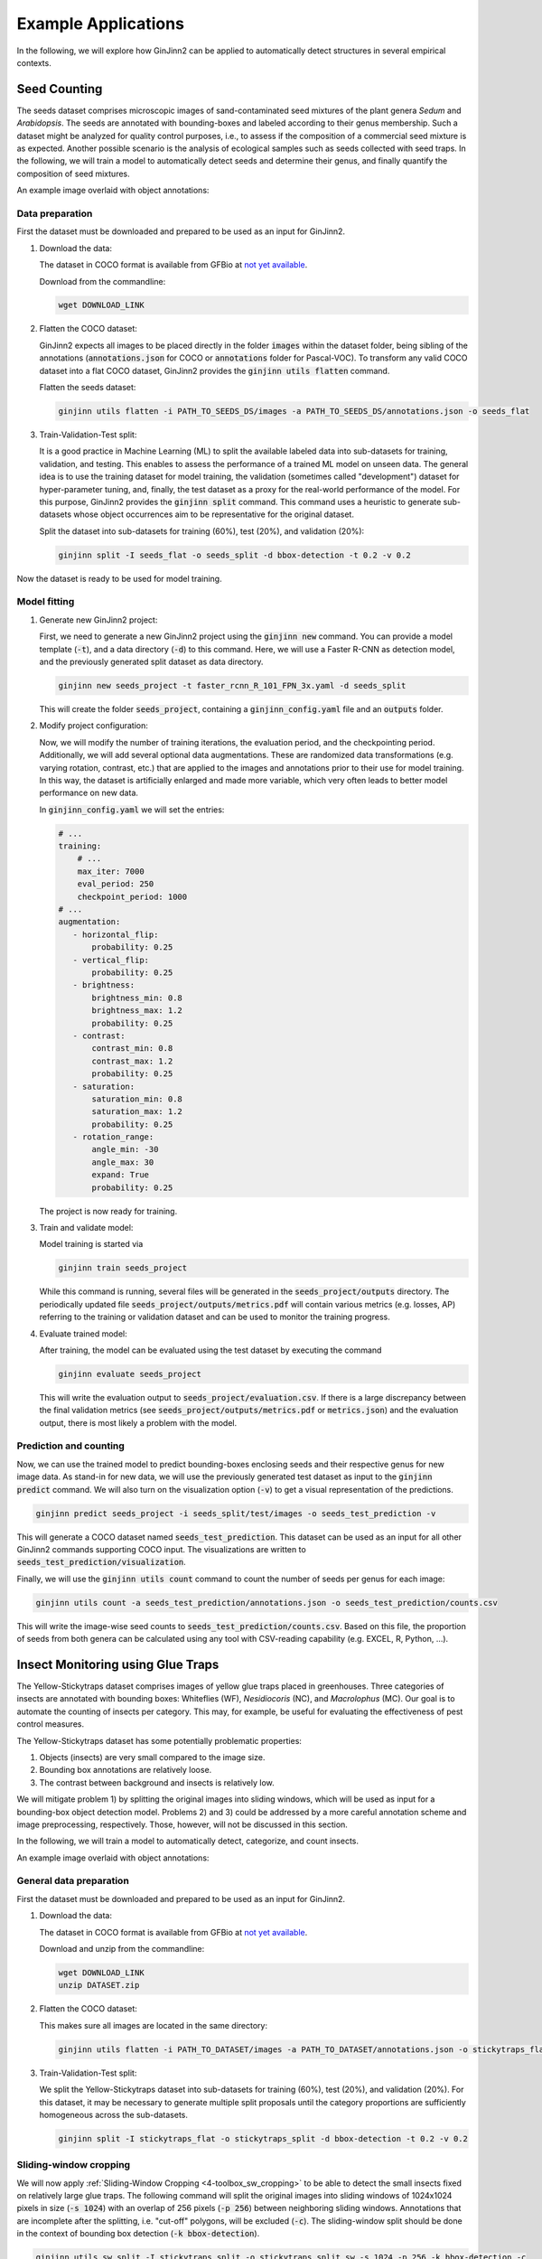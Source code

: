 .. _4-example_applications:

Example Applications
====================

In the following, we will explore how GinJinn2 can be applied to automatically detect structures in several empirical contexts.

Seed Counting
-------------

The seeds dataset comprises microscopic images of sand-contaminated seed mixtures of the plant genera *Sedum* and *Arabidopsis*.
The seeds are annotated with bounding-boxes and labeled according to their genus membership.
Such a dataset might be analyzed for quality control purposes, i.e., to assess if the composition of a commercial seed mixture is as expected.
Another possible scenario is the analysis of ecological samples such as seeds collected with seed traps.
In the following, we will train a model to automatically detect seeds and determine their genus, and finally quantify the composition of seed mixtures.

An example image overlaid with object annotations:

.. image:: images/seeds_ann_0.jpg
    :alt: Seed image with bounding-box annotations.


Data preparation
^^^^^^^^^^^^^^^^

First the dataset must be downloaded and prepared to be used as an input for GinJinn2.

1. Download the data:
   
   The dataset in COCO format is available from GFBio at `not yet available <#>`_.
   
   Download from the commandline:

   .. code-block:: BASH

        wget DOWNLOAD_LINK

2. Flatten the COCO dataset:
   
   GinJinn2 expects all images to be placed directly in the folder :code:`images` within the dataset folder, being sibling of the annotations (:code:`annotations.json` for COCO or :code:`annotations` folder for Pascal-VOC).
   To transform any valid COCO dataset into a flat COCO dataset, GinJinn2 provides the :code:`ginjinn utils flatten` command.

   Flatten the seeds dataset:

   .. code-block:: BASH

        ginjinn utils flatten -i PATH_TO_SEEDS_DS/images -a PATH_TO_SEEDS_DS/annotations.json -o seeds_flat

3. Train-Validation-Test split:

   It is a good practice in Machine Learning (ML) to split the available labeled data into sub-datasets for training, validation, and testing.
   This enables to assess the performance of a trained ML model on unseen data.
   The general idea is to use the training dataset for model training, the validation (sometimes called "development") dataset for hyper-parameter tuning, and, finally, the test dataset as a proxy for the real-world performance of the model.
   For this purpose, GinJinn2 provides the :code:`ginjinn split` command.
   This command uses a heuristic to generate sub-datasets whose object occurrences aim to be representative for the original dataset.

   Split the dataset into sub-datasets for training (60%), test (20%), and validation (20%):

   .. code-block:: BASH

        ginjinn split -I seeds_flat -o seeds_split -d bbox-detection -t 0.2 -v 0.2

Now the dataset is ready to be used for model training.


Model fitting
^^^^^^^^^^^^^

1. Generate new GinJinn2 project:

   First, we need to generate a new GinJinn2 project using the :code:`ginjinn new` command.
   You can provide a model template (:code:`-t`), and a data directory (:code:`-d`) to this command.
   Here, we will use a Faster R-CNN as detection model, and the previously generated split dataset as data directory.

   .. code-block:: BASH

        ginjinn new seeds_project -t faster_rcnn_R_101_FPN_3x.yaml -d seeds_split
    
   This will create the folder :code:`seeds_project`, containing a :code:`ginjinn_config.yaml` file and an :code:`outputs` folder.

2. Modify project configuration:
   
   Now, we will modify the number of training iterations, the evaluation period, and the checkpointing period.
   Additionally, we will add several optional data augmentations.
   These are randomized data transformations (e.g. varying rotation, contrast, etc.) that are applied to the images and annotations prior to their use for model training.
   In this way, the dataset is artificially enlarged and made more variable, which very often leads to better model performance on new data.

   In :code:`ginjinn_config.yaml` we will set the entries:

   .. code-block:: YAML

        # ...
        training:
            # ...
            max_iter: 7000
            eval_period: 250
            checkpoint_period: 1000
        # ...
        augmentation:
           - horizontal_flip:
               probability: 0.25
           - vertical_flip:
               probability: 0.25
           - brightness:
               brightness_min: 0.8
               brightness_max: 1.2
               probability: 0.25
           - contrast:
               contrast_min: 0.8
               contrast_max: 1.2
               probability: 0.25
           - saturation:
               saturation_min: 0.8
               saturation_max: 1.2
               probability: 0.25
           - rotation_range:
               angle_min: -30
               angle_max: 30
               expand: True
               probability: 0.25
    
   The project is now ready for training.

3. Train and validate model:

   Model training is started via

   .. code-block:: BASH

        ginjinn train seeds_project

   While this command is running, several files will be generated in the :code:`seeds_project/outputs` directory.
   The periodically updated file :code:`seeds_project/outputs/metrics.pdf` will contain various metrics (e.g. losses, AP) referring to the training or validation dataset and can be used to monitor the training progress.

4. Evaluate trained model:

   After training, the model can be evaluated using the test dataset by executing the command

   .. code-block:: BASH

        ginjinn evaluate seeds_project

   This will write the evaluation output to :code:`seeds_project/evaluation.csv`.
   If there is a large discrepancy between the final validation metrics (see :code:`seeds_project/outputs/metrics.pdf` or :code:`metrics.json`) and the evaluation output, there is most likely a problem with the model.

Prediction and counting
^^^^^^^^^^^^^^^^^^^^^^^

Now, we can use the trained model to predict bounding-boxes enclosing seeds and their respective genus for new image data.
As stand-in for new data, we will use the previously generated test dataset as input to the :code:`ginjinn predict` command.
We will also turn on the visualization option (:code:`-v`) to get a visual representation of the predictions.

.. code-block:: BASH

    ginjinn predict seeds_project -i seeds_split/test/images -o seeds_test_prediction -v

This will generate a COCO dataset named :code:`seeds_test_prediction`.
This dataset can be used as an input for all other GinJinn2 commands supporting COCO input.
The visualizations are written to :code:`seeds_test_prediction/visualization`.

Finally, we will use the :code:`ginjinn utils count` command to count the number of seeds per genus for each image:

.. code-block:: BASH

    ginjinn utils count -a seeds_test_prediction/annotations.json -o seeds_test_prediction/counts.csv

This will write the image-wise seed counts to :code:`seeds_test_prediction/counts.csv`.
Based on this file, the proportion of seeds from both genera can be calculated using any tool with CSV-reading capability (e.g. EXCEL, R, Python, ...).


Insect Monitoring using Glue Traps
----------------------------------

The Yellow-Stickytraps dataset comprises images of yellow glue traps placed in greenhouses.
Three categories of insects are annotated with bounding boxes: Whiteflies (WF), *Nesidiocoris* (NC), and *Macrolophus* (MC).
Our goal is to automate the counting of insects per category.
This may, for example, be useful for evaluating the effectiveness of pest control measures.

The Yellow-Stickytraps dataset has some potentially problematic properties:

1) Objects (insects) are very small compared to the image size.
2) Bounding box annotations are relatively loose.
3) The contrast between background and insects is relatively low.

We will mitigate problem 1) by splitting the original images into sliding windows, which will be used as input for a bounding-box object detection model.
Problems 2) and 3) could be addressed by a more careful annotation scheme and image preprocessing, respectively.
Those, however, will not be discussed in this section.

In the following, we will train a model to automatically detect, categorize, and count insects.

An example image overlaid with object annotations:

.. image:: images/yellow-stickytraps_ann_0.jpg
    :alt: Yellow-Stickytraps image with bounding-box annotations.


General data preparation
^^^^^^^^^^^^^^^^^^^^^^^^

First the dataset must be downloaded and prepared to be used as an input for GinJinn2.

1. Download the data:
   
   The dataset in COCO format is available from GFBio at `not yet available <#>`_.
   
   Download and unzip from the commandline:

   .. code-block:: BASH

        wget DOWNLOAD_LINK
        unzip DATASET.zip

2. Flatten the COCO dataset:

   This makes sure all images are located in the same directory:

   .. code-block:: BASH

        ginjinn utils flatten -i PATH_TO_DATASET/images -a PATH_TO_DATASET/annotations.json -o stickytraps_flat

3. Train-Validation-Test split:

   We split the Yellow-Stickytraps dataset into sub-datasets for training (60%), test (20%), and validation (20%).
   For this dataset, it may be necessary to generate multiple split proposals until the category proportions are sufficiently homogeneous across the sub-datasets.

   .. code-block:: BASH

        ginjinn split -I stickytraps_flat -o stickytraps_split -d bbox-detection -t 0.2 -v 0.2


Sliding-window cropping
^^^^^^^^^^^^^^^^^^^^^^^

We will now apply :ref:`Sliding-Window Cropping <4-toolbox_sw_cropping>` to be able to detect the small insects fixed on relatively large glue traps. 
The following command will split the original images into sliding windows of 1024x1024 pixels in size (:code:`-s 1024`)
with an overlap of 256 pixels (:code:`-p 256`) between neighboring sliding windows.
Annotations that are incomplete after the splitting, i.e. "cut-off" polygons, will be excluded (:code:`-c`).
The sliding-window split should be done in the context of bounding box detection (:code:`-k bbox-detection`).

.. code-block:: BASH

    ginjinn utils sw_split -I stickytraps_split -o stickytraps_split_sw -s 1024 -p 256 -k bbox-detection -c

Model fitting
^^^^^^^^^^^^^
    
 1. Generate new GinJinn2 project:
 
    First, we need to generate a new GinJinn2 project using the :code:`ginjinn new` command.
    You can provide a model template (:code:`-t`) and a data directory (:code:`-d`) to this command.
    Here, we will use a Faster R-CNN as object detection model, and the previously generated split dataset as data directory.
 
    .. code-block:: BASH
 
         ginjinn new stickytraps_project -t faster_rcnn_R_101_FPN_3x.yaml -d stickytraps_split_sw
     
    This will create the folder :code:`stickytraps_project`, containing a :code:`ginjinn_config.yaml` file and an :code:`outputs` folder.
 
 2. Modify project configuration:
    
    Now, we will modify the number of training iterations, the evaluation period, and the checkpointing period.
    Additionally, we will add several optional data augmentations.
    These are randomized data transformations (e.g. varying rotation, contrast, etc.) that are applied to the images and annotations prior to their use for model training.
    In this way, the dataset is artificially enlarged and made more variable, which very often leads to better model performance on new data.
 
    In :code:`ginjinn_config.yaml` we will set the entries:
 
    .. code-block:: YAML
 
         # ...
         training:
             # ...
             max_iter: 7000
             eval_period: 250
             checkpoint_period: 1000
         # ...
         augmentation:
            - horizontal_flip:
                probability: 0.25
            - vertical_flip:
                probability: 0.25
            - brightness:
                brightness_min: 0.8
                brightness_max: 1.2
                probability: 0.25
            - contrast:
                contrast_min: 0.8
                contrast_max: 1.2
                probability: 0.25
            - saturation:
                saturation_min: 0.8
                saturation_max: 1.2
                probability: 0.25
            - rotation_range:
                angle_min: -30
                angle_max: 30
                expand: True
                probability: 0.25
     
    The project is now ready for training.
 
 3. Train and validate model:
 
    Model training is started via
 
    .. code-block:: BASH
 
         ginjinn train stickytraps_project
 
    While this command is running, several files will be generated in the :code:`stickytraps_project/outputs` directory.
    The periodically updated file :code:`stickytraps_project/outputs/metrics.pdf` will contain various metrics (e.g. losses, AP) referring to the training or validation dataset and can be used to monitor the training progress.
    
 
 4. Evaluate trained model:
 
    After training, the model can be evaluated using the test dataset by executing the :code:`ginjinn evaluate` command:
 
    .. code-block:: BASH
 
         ginjinn evaluate stickytraps_project
 
    This will write the evaluation output to :code:`stickytraps_project/evaluation.csv`.
    If there is a large discrepancy between the final validation metrics (see :code:`stickytraps_project/outputs/metrics.pdf` or :code:`metrics.json`) and the evluation output, there is most likely a problem with the model.

Prediction and counting
^^^^^^^^^^^^^^^^^^^^^^^

Now, we can use the trained model to predict bounding boxes and insect categories on new image data.
As stand-in for new data, we will use the previously generated test dataset as input to the :code:`ginjinn predict` command.
We will also turn on the visualization option (:code:`-v`), to get a visual representation of the predictions.

.. code-block:: BASH

    ginjinn predict stickytraps_project -i stickytraps_split_sw/test/images -o stickytraps_test_prediction -v

This will generate a COCO dataset named :code:`stickytraps_test_prediction`, which can be used as an input for all other GinJinn2 commands supporting COCO input.
The visualizations are written to :code:`stickytraps_test_prediction/visualization`.

Before we can count the insects, we first need to remove duplicated objects.
Duplications occur when an object is present in two or more sliding windows and successfully detected in more than one of them.
We will use :code:`ginjinn utils sw_merge` to combine the predictions for sliding windows as this will automatically remove duplicate predictions.
The following command merges the sliding-window images (:code:`-i stickytraps_split/test/images`) and annotations (:code:`-a stickytraps_test_prediction/annotations.json`),
and writes the merged images and annotations to :code:`stickytraps_test_prediction_merged` (:code:`-o`).

.. code-block:: BASH

    ginjinn utils sw_merge -i stickytraps_split_sw/test/images -a stickytraps_test_prediction/annotations.json -o stickytraps_test_prediction_merged -t bbox-detection

If you want to have a look at the predictions, the results can be visualized using :code:`ginjinn vis -I stickytraps_test_prediction_merged -v bbox`.

Now that duplicate predictions are removed, we can count the insects:

.. code-block:: BASH

    ginjinn utils count -a stickytraps_test_prediction_merged/annotations.json -o stickytraps_test_prediction_merged/counts.csv

This will write the image-wise insects counts to :code:`stickytraps_test_prediction_merged/counts.csv`, which can be processed using any tool with CSV-reading capability (e.g. EXCEL, R, Python, ...).


*Leucanthemum* Leaf Segmentation
--------------------------------

The *Leucanthemum* dataset comprises digital images of herbarium specimens from 12 *Leucanthemum* species.
There is only one object category "leaf", which denotes intact leaves that might be used to quantify leaf shape for, e.g., geometric morphometrics.
To be able to train a segmentation model for pixel perfect detection, the leaves are annotated using polygons.

An example image with overlayed annotation (original images are color images, the image is shown in grayscale to emphasize the annotations):

.. image:: images/leucanthemum_ann_0.jpg
    :alt: Leucanthemum image with instance-segmentation annotations.

For this dataset, we will build a pipeline to facilitate automatic feature extraction from digitized herbarium specimens.
Similar to the Yellow-Stickytrap dataset, there are some potential problems concerning the data:

1) the objects (leaves) are small in relation to the image size
2) the images are very large (~4000x6000 pixels)
3) the objects (leaves) are very variable (basal vs. apical leaves) 

Problem 3) could potentially be solved by subdiving the leaf category into subcategories for, e.g., apical, intermediate, and basal leaves.
This, however, would potentially required a larger amount of training data to account for the now smaller number of samples per category.
We will concentrate on solving problems 1) and 2) by applying a custom pipeline consisting of two models:
The first model, from now on called BBox Model, will be trained to detect the bounding boxes of intact leaves in sliding-window crops of the original images.
The second model, from now on called Segmentation Model (Seg. Model), will segment the leaves within the bounding boxes.

The pipeline will look like this:

.. image:: images/leucanthemum_workflow.png
    :alt: Leucanthemum leaf segmentation pipeline.


Data preparation
^^^^^^^^^^^^^^^^

First the dataset must be downloaded and prepared to be used as an input for GinJinn2.

1. Download the data:
   
   The dataset in COCO format is available from GFBio at `not yet available <#>`_.
   
   Download and unzip from the commandline:

   .. code-block:: BASH

        wget DOWNLOAD_LINK
        unzip DATASET_PATH

2. Flatten the COCO dataset:
   
   GinJinn2 expects all images to be placed directly in the folder :code:`images` within the dataset folder an as a sibling of the annotations (:code:`annotations.json` for COCO or :code:`annotaitons` folder for Pascal-VOC).
   To transform any valid COCO dataset into a flat COCO dataset, GinJinn2 provides the :code:`ginjinn utils flatten` command.

   To flatten the seeds dataset:

   .. code-block:: BASH

        ginjinn utils flatten -i DATASET_PATH/images -a DATASET_PATH/annotations.json -o leucanthemum_flat

3. Train-Validation-Test split:

   It is a good practice in Machine Learning (ML) to split the dataset into sub-datasets for training, validation, and testing.
   This is necessary to be able to assess the performance of a trained ML on unseen data.
   The general idea is to use the training dataset for model training, and the validation (sometimes called "development") dataset for hyper-parameter tuning, and finally the test dataset as a proxy for real-world performance of the model.
   For this purpose, GinJinn2 provides the :code:`ginjinn split` command.
   This command uses a heuristic to stratify the split on the object level.

   To split the seeds dataset into train (60%), test (20%), and validation (20%):

   .. code-block:: BASH

        ginjinn split -I leucanthemum_flat -o leucanthemum_split -d instance-segmentation -t 0.2 -v 0.2

Bounding Box Model
^^^^^^^^^^^^^^^^^^

Sliding window splitting
""""""""""""""""""""""""

Similar to the Yellow-Stickytraps analysis, we will split the dataset into sliding windows.
This time, however, we will use larger windows (:code:`-s 2048`) with a larger overlap (:code:`-p 512`):

.. code-block:: BASH

    ginjinn utils sw_split -I leucanthemum_split -o leucanthemum_split_sw -s 2048 -p 512 -c

The sliding windows will be used to train the detection model.

Model training
""""""""""""""

    1. Generate new GinJinn2 project:
    
       .. code-block:: BASH
    
            ginjinn new leucanthemum_bbox -t faster_rcnn_R_101_FPN_3x.yaml -d leucanthemum_split_sw
        
    2. Modify project configuration:

       In :code:`leucanthemum_bbox/ginjinn_config.yaml` we will set the entries:
    
       .. code-block:: YAML
    
            # ...
            training:
                # ...
                max_iter: 5000
                eval_period: 250
                checkpoint_period: 2500
            # ...
            augmentation:
               - horizontal_flip:
                   probability: 0.25
               - vertical_flip:
                   probability: 0.25
               - brightness:
                   brightness_min: 0.8
                   brightness_max: 1.2
                   probability: 0.25
               - contrast:
                   contrast_min: 0.8
                   contrast_max: 1.2
                   probability: 0.25
               - saturation:
                   saturation_min: 0.8
                   saturation_max: 1.2
                   probability: 0.25
               - rotation_range:
                   angle_min: -30
                   angle_max: 30
                   expand: True
                   probability: 0.25
        
    3. Train and validate model
    
       Model training is started via:
    
       .. code-block:: BASH
    
            ginjinn train leucanthemum_bbox
    
       While the model is running, several files will be generated in the :code:`leucanthemum_bbox/outputs` directory.
       The file :code:`leucanthemum_bbox/outputs/metrics.pdf` will contain training and validation dataset metrics, like losses and mAPs, and can be used to monitor the training progress.
    
    4. Evaluate trained model
    
       .. code-block:: BASH
    
            ginjinn evaluate leucanthemum_bbox
    
       This will write the evaluation output to :code:`leucanthemum_bbox/evaluation.csv`.
       If there is a large discrepancy between the final validation metrics (see :code:`leucanthemum_bbox/outputs/metrics.pdf` or :code:`metrics.json`) and the evaluation output, there is most likely a problem with the model.

    5. (Optional) Prediction, merging, visualization.

       See :code:`ginjinn predict`, :code:`ginjinn utils sw_merge`, :code:`ginjinn visualize` documentation or Yellow-Stickytraps.

Segmentation Model
^^^^^^^^^^^^^^^^^^

Bounding box cropping
"""""""""""""""""""""

To train a model to extract leaves pixel perfectly from leaf bounding boxes, we will need to process the *Leucanthemum* dataset.
Ginjinn provides the :code:`ginjinn utils crop` command, which crops bounding boxes or polygons from annotated images, and generates a new annotation referring to
the cropped images.
The cropped images can then be used for model training.
Here, we will crop the leaf bounding boxes with a border (padding) of 25 pixels (:code:`-p 25`) to account for some variation in the bounding boxes.

.. code-block:: BASH
    
    ginjinn utils crop -I leucanthemum_split -o leucanthemum_split_cropped -p 25 -t segmentation

Model training
""""""""""""""

    1. Generate new GinJinn2 project:
    
       .. code-block:: BASH
    
            ginjinn new leucanthemum_seg -t mask_rcnn_R_101_FPN_3x.yaml -d leucanthemum_split_cropped
        
    2. Modify project configuration:

       In :code:`leucanthemum_seg/ginjinn_config.yaml` we will set the entries:
    
       .. code-block:: YAML
    
            # ...
            training:
                # ...
                max_iter: 5000
                eval_period: 250
                checkpoint_period: 2500
            # ...
            augmentation:
               - horizontal_flip:
                   probability: 0.25
               - vertical_flip:
                   probability: 0.25
               - brightness:
                   brightness_min: 0.8
                   brightness_max: 1.2
                   probability: 0.25
               - contrast:
                   contrast_min: 0.8
                   contrast_max: 1.2
                   probability: 0.25
               - saturation:
                   saturation_min: 0.8
                   saturation_max: 1.2
                   probability: 0.25
               - rotation_range:
                   angle_min: -30
                   angle_max: 30
                   expand: True
                   probability: 0.25

    3. Train and validate model
    
       Model training is started via:
    
       .. code-block:: BASH
    
            ginjinn train leucanthemum_seg
    
       While the model is running, several files will be generated in the :code:`leucanthemum_seg/outputs` directory.
       The file :code:`leucanthemum_seg/outputs/metrics.pdf` will contain training and validation dataset metrics, like losses and mAPs, and can be used to monitor the training progress.
    
    4. Evaluate trained model
    
       .. code-block:: BASH
    
            ginjinn evaluate leucanthemum_seg
    
       This will write the evaluation output to :code:`leucanthemum_seg/evaluation.csv`.
       If there is a large discrepancy between the final validation metrics (see :code:`leucanthemum_seg/outputs/metrics.pdf` or :code:`metrics.json`) and the evaluation output, there is most likely a problem with the model.

    5. (Optional) Predict and visualize

       We might be interested in how the model predictions look like:

       .. code-block:: BASH
    
            ginjinn predict leucanthemum_seg -i leucanthemum_split_cropped/test/images -o leucanthemum_seg_test_prediction -v -c

       The predictions will probably not look very convincing right now.
       To improve the segmentations, we can make use of the segmentation refinement option (:code:`-r`) of the :code:`ginjinn predict` command.
       This will use CascadePSP for improving the segmentations.
       This refinement is only possible, when object borders are relatively pronounced.

       .. code-block:: BASH
    
            ginjinn predict leucanthemum_seg -i leucanthemum_split_cropped/test/images -o leucanthemum_seg_test_prediction_refined -v -c -r

       The new predictions should look much better.

Making predictions
^^^^^^^^^^^^^^^^^^

With both models trained, we can now run the leaf extraction pipeline.
To predict on new data, the following steps are required:

    1) Split new images into sliding windows
    2) Predict from BBox Model to get leaf bounding boxes
    3) Predict from Seg. Model on bounding boxes

.. image:: images/leucanthemum_prediction.png
    :alt: Leucanthemum prediction workflow.

For demonstration purposes, we will pretend that the test images are newly collected images.

.. code-block:: BASH

    cp -r leucanthemum_split/test/images new_images

First, the new images need to be split into sliding windows.
Size (:code:`-s 2048`) and overlap (:code:`-p 512`) should be same as for the training data.

.. code-block:: BASH
    
    ginjinn utils sw_split -i new_images -o new_data_sw -s 2048 -p 512

Now, we predict the bounding boxes of the leaves using the BBox Model.
We will also add some padding (:code:`-p 25`), since we did the same when cropping the training images for Seg. Model.

.. code-block:: BASH
    
    ginjinn predict leucanthemum_bbox -i new_data_sw -o new_data_sw_pred -v -c -p 25

Finally, we can use the cropped bounding boxes as input for the Seg. Model.

.. code-block:: BASH
    
    ginjinn predict leucanthemum_seg -i new_data_sw_pred/images_cropped/ -o new_data_seg_pred -v -c -r

The predicted leaf masks (:code:`new_data_seg_pred/masks_cropped`) can now be used to, for example, quantify the leaf shape using geometrics morphometrics.
